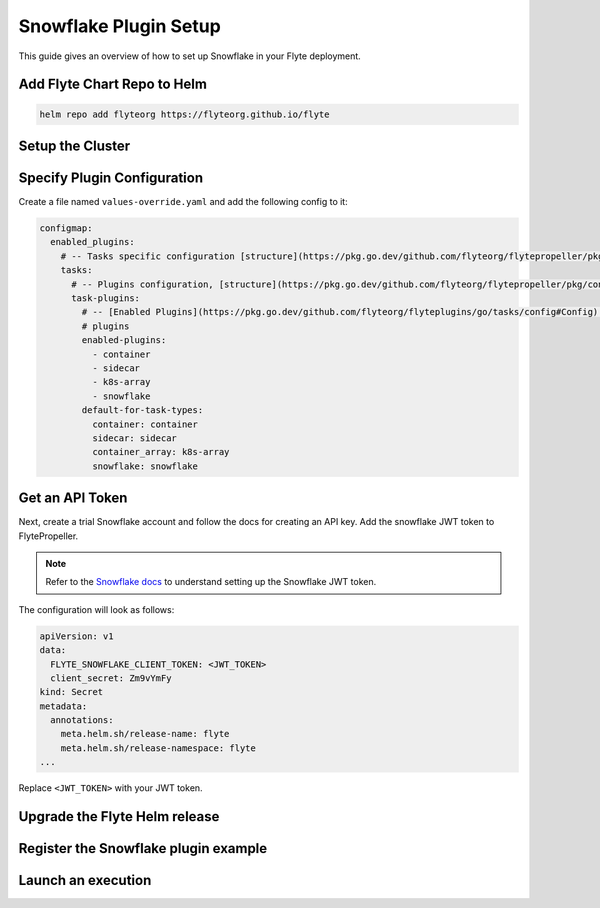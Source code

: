 .. _deployment-plugin-setup-webapi-snowflake:

Snowflake Plugin Setup
----------------------

This guide gives an overview of how to set up Snowflake in your Flyte deployment.

Add Flyte Chart Repo to Helm
============================

.. code-block::

   helm repo add flyteorg https://flyteorg.github.io/flyte


Setup the Cluster
=================

.. tabs::

   .. tab:: Sandbox

      Start the sandbox cluster
   
      .. prompt:: bash $
   
         flytectl demo start
   
      Generate flytectl config
   
      .. prompt:: bash $
   
         flytectl config init
   
   .. tab:: AWS/GCP

      Follow the :ref:`deployment-deployment-cloud-simple` or
      :ref:`deployment-deployment-multicluster` guide to set up your cluster.
      After following these guides, make sure you have:

      * The correct kubeconfig and selected the correct kubernetes context
      * The correct flytectl config at ``~/.flyte/config.yaml``

Specify Plugin Configuration
============================

Create a file named ``values-override.yaml`` and add the following config to it:

.. code-block:: yaml

    configmap:
      enabled_plugins:
        # -- Tasks specific configuration [structure](https://pkg.go.dev/github.com/flyteorg/flytepropeller/pkg/controller/nodes/task/config#GetConfig)
        tasks:
          # -- Plugins configuration, [structure](https://pkg.go.dev/github.com/flyteorg/flytepropeller/pkg/controller/nodes/task/config#TaskPluginConfig)
          task-plugins:
            # -- [Enabled Plugins](https://pkg.go.dev/github.com/flyteorg/flyteplugins/go/tasks/config#Config). Enable sagemaker*, athena if you install the backend
            # plugins
            enabled-plugins:
              - container
              - sidecar
              - k8s-array
              - snowflake
            default-for-task-types:
              container: container
              sidecar: sidecar
              container_array: k8s-array
              snowflake: snowflake

Get an API Token
================

Next, create a trial Snowflake account and follow the docs for creating an API
key. Add the snowflake JWT token to FlytePropeller.

.. note::
   
   Refer to the `Snowflake docs <https://docs.snowflake.com/en/developer-guide/sql-api/guide.html#using-key-pair-authentication>`__
   to understand setting up the Snowflake JWT token.

.. prompt:: bash $

    kubectl edit secret -n flyte flyte-secret-auth

The configuration will look as follows:

.. code-block:: yaml

    apiVersion: v1
    data:
      FLYTE_SNOWFLAKE_CLIENT_TOKEN: <JWT_TOKEN>
      client_secret: Zm9vYmFy
    kind: Secret
    metadata:
      annotations:
        meta.helm.sh/release-name: flyte
        meta.helm.sh/release-namespace: flyte
    ...

Replace ``<JWT_TOKEN>`` with your JWT token.

Upgrade the Flyte Helm release
==============================

.. prompt:: bash $

   helm upgrade -n flyte -f https://raw.githubusercontent.com/flyteorg/flyte/master/charts/flyte-core/values-sandbox.yaml -f values-override.yaml flyteorg/flyte-core

Register the Snowflake plugin example
=====================================

.. prompt:: bash $

   flytectl register files https://github.com/flyteorg/flytesnacks/releases/download/v0.2.226/snacks-cookbook-external_services-snowflake.tar.gz --archive -p flytesnacks -d development


Launch an execution
===================

.. tabs::

   .. tab:: Flyte Console
   
     * Navigate to Flyte Console's UI (e.g. `sandbox <http://localhost:30081/console>`_) and find the workflow.
     * Click on `Launch` to open up the launch form.
     * Submit the form.
   
   .. tab:: Flytectl
   
      Retrieve an execution form in the form of a yaml file:
   
      .. prompt:: bash $
   
         flytectl get launchplan --config ~/.flyte/flytectl.yaml \
             --project flytesnacks \
             --domain development \
             snowflake.workflows.example.snowflake_wf \
             --latest \
             --execFile exec_spec.yaml
   
      Launch! 🚀
   
      .. prompt:: bash $
   
         flytectl --config ~/.flyte/flytectl.yaml create execution \
             -p flytesnacks \
             -d development \
             --execFile ~/exec_spec.yaml
